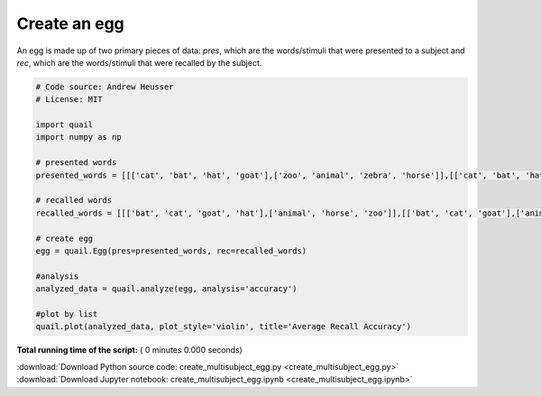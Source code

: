 

.. _sphx_glr_auto_examples_create_multisubject_egg.py:


=============================
Create an egg
=============================

An egg is made up of two primary pieces of data: `pres`, which are the
words/stimuli that were presented to a subject and `rec`, which are the
words/stimuli that were recalled by the subject.




.. code-block:: python


    # Code source: Andrew Heusser
    # License: MIT

    import quail
    import numpy as np

    # presented words
    presented_words = [[['cat', 'bat', 'hat', 'goat'],['zoo', 'animal', 'zebra', 'horse']],[['cat', 'bat', 'hat', 'goat'],['zoo', 'animal', 'zebra', 'horse']]]

    # recalled words
    recalled_words = [[['bat', 'cat', 'goat', 'hat'],['animal', 'horse', 'zoo']],[['bat', 'cat', 'goat'],['animal', 'horse']]]

    # create egg
    egg = quail.Egg(pres=presented_words, rec=recalled_words)

    #analysis
    analyzed_data = quail.analyze(egg, analysis='accuracy')

    #plot by list
    quail.plot(analyzed_data, plot_style='violin', title='Average Recall Accuracy')

**Total running time of the script:** ( 0 minutes  0.000 seconds)



.. container:: sphx-glr-footer


  .. container:: sphx-glr-download

     :download:`Download Python source code: create_multisubject_egg.py <create_multisubject_egg.py>`



  .. container:: sphx-glr-download

     :download:`Download Jupyter notebook: create_multisubject_egg.ipynb <create_multisubject_egg.ipynb>`

.. rst-class:: sphx-glr-signature

    `Generated by Sphinx-Gallery <http://sphinx-gallery.readthedocs.io>`_
